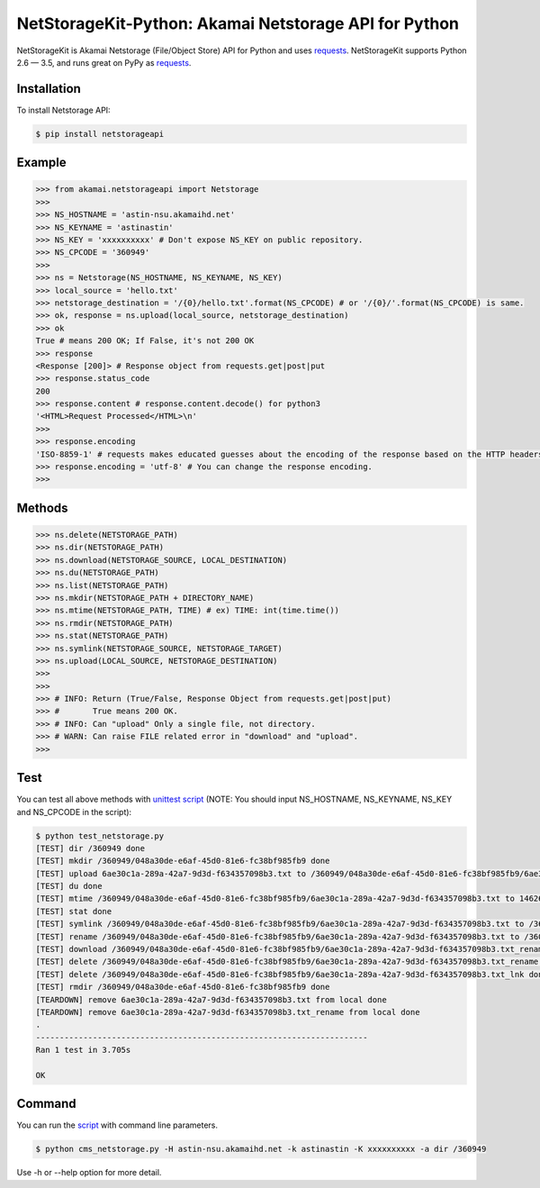 NetStorageKit-Python: Akamai Netstorage API for Python
===============================================

.. image:: https://img.shields.io/pypi/v/netstorageapi.svg
    :target: https://pypi.python.org/pypi/netstorageapi

NetStorageKit is Akamai Netstorage (File/Object Store) API for Python and uses `requests <http://docs.python-requests.org>`_.
NetStorageKit supports Python 2.6 — 3.5, and runs great on PyPy as `requests <http://docs.python-requests.org>`_.


Installation
------------

To install Netstorage API:  

.. code-block:: bash

    $ pip install netstorageapi


Example
-------

.. code-block:: python

    >>> from akamai.netstorageapi import Netstorage
    >>>
    >>> NS_HOSTNAME = 'astin-nsu.akamaihd.net'
    >>> NS_KEYNAME = 'astinastin'
    >>> NS_KEY = 'xxxxxxxxxx' # Don't expose NS_KEY on public repository.
    >>> NS_CPCODE = '360949'
    >>>
    >>> ns = Netstorage(NS_HOSTNAME, NS_KEYNAME, NS_KEY)
    >>> local_source = 'hello.txt'
    >>> netstorage_destination = '/{0}/hello.txt'.format(NS_CPCODE) # or '/{0}/'.format(NS_CPCODE) is same.
    >>> ok, response = ns.upload(local_source, netstorage_destination)
    >>> ok
    True # means 200 OK; If False, it's not 200 OK
    >>> response
    <Response [200]> # Response object from requests.get|post|put
    >>> response.status_code
    200
    >>> response.content # response.content.decode() for python3
    '<HTML>Request Processed</HTML>\n'
    >>>
    >>> response.encoding 
    'ISO-8859-1' # requests makes educated guesses about the encoding of the response based on the HTTP headers.
    >>> response.encoding = 'utf-8' # You can change the response encoding.
    >>>

Methods
-------

.. code-block:: python

    >>> ns.delete(NETSTORAGE_PATH)
    >>> ns.dir(NETSTORAGE_PATH)
    >>> ns.download(NETSTORAGE_SOURCE, LOCAL_DESTINATION)
    >>> ns.du(NETSTORAGE_PATH)
    >>> ns.list(NETSTORAGE_PATH)
    >>> ns.mkdir(NETSTORAGE_PATH + DIRECTORY_NAME)
    >>> ns.mtime(NETSTORAGE_PATH, TIME) # ex) TIME: int(time.time())
    >>> ns.rmdir(NETSTORAGE_PATH)
    >>> ns.stat(NETSTORAGE_PATH)
    >>> ns.symlink(NETSTORAGE_SOURCE, NETSTORAGE_TARGET)
    >>> ns.upload(LOCAL_SOURCE, NETSTORAGE_DESTINATION)
    >>>
    >>>
    >>> # INFO: Return (True/False, Response Object from requests.get|post|put)
    >>> #       True means 200 OK.
    >>> # INFO: Can "upload" Only a single file, not directory.
    >>> # WARN: Can raise FILE related error in "download" and "upload".
    >>>


Test
----

You can test all above methods with `unittest script <https://github.com/AstinCHOI/NetStorageKit-Python/blob/master/test_netstorage.py>`_
(NOTE: You should input NS_HOSTNAME, NS_KEYNAME, NS_KEY and NS_CPCODE in the script):

.. code-block:: bash

    $ python test_netstorage.py
    [TEST] dir /360949 done
    [TEST] mkdir /360949/048a30de-e6af-45d0-81e6-fc38bf985fb9 done
    [TEST] upload 6ae30c1a-289a-42a7-9d3d-f634357098b3.txt to /360949/048a30de-e6af-45d0-81e6-fc38bf985fb9/6ae30c1a-289a-42a7-9d3d-f634357098b3.txt done
    [TEST] du done
    [TEST] mtime /360949/048a30de-e6af-45d0-81e6-fc38bf985fb9/6ae30c1a-289a-42a7-9d3d-f634357098b3.txt to 1462674018 done
    [TEST] stat done
    [TEST] symlink /360949/048a30de-e6af-45d0-81e6-fc38bf985fb9/6ae30c1a-289a-42a7-9d3d-f634357098b3.txt to /360949/048a30de-e6af-45d0-81e6-fc38bf985fb9/6ae30c1a-289a-42a7-9d3d-f634357098b3.txt_lnk done
    [TEST] rename /360949/048a30de-e6af-45d0-81e6-fc38bf985fb9/6ae30c1a-289a-42a7-9d3d-f634357098b3.txt to /360949/048a30de-e6af-45d0-81e6-fc38bf985fb9/6ae30c1a-289a-42a7-9d3d-f634357098b3.txt_rename done
    [TEST] download /360949/048a30de-e6af-45d0-81e6-fc38bf985fb9/6ae30c1a-289a-42a7-9d3d-f634357098b3.txt_rename done
    [TEST] delete /360949/048a30de-e6af-45d0-81e6-fc38bf985fb9/6ae30c1a-289a-42a7-9d3d-f634357098b3.txt_rename done
    [TEST] delete /360949/048a30de-e6af-45d0-81e6-fc38bf985fb9/6ae30c1a-289a-42a7-9d3d-f634357098b3.txt_lnk done
    [TEST] rmdir /360949/048a30de-e6af-45d0-81e6-fc38bf985fb9 done
    [TEARDOWN] remove 6ae30c1a-289a-42a7-9d3d-f634357098b3.txt from local done
    [TEARDOWN] remove 6ae30c1a-289a-42a7-9d3d-f634357098b3.txt_rename from local done
    .
    ----------------------------------------------------------------------
    Ran 1 test in 3.705s

    OK


Command
-------

You can run the `script <https://github.com/AstinCHOI/NetStorageKit-Python/blob/master/cms_netstorage.py>`_ with command line parameters.

.. code-block:: bash

    $ python cms_netstorage.py -H astin-nsu.akamaihd.net -k astinastin -K xxxxxxxxxx -a dir /360949
    
Use -h or --help option for more detail.